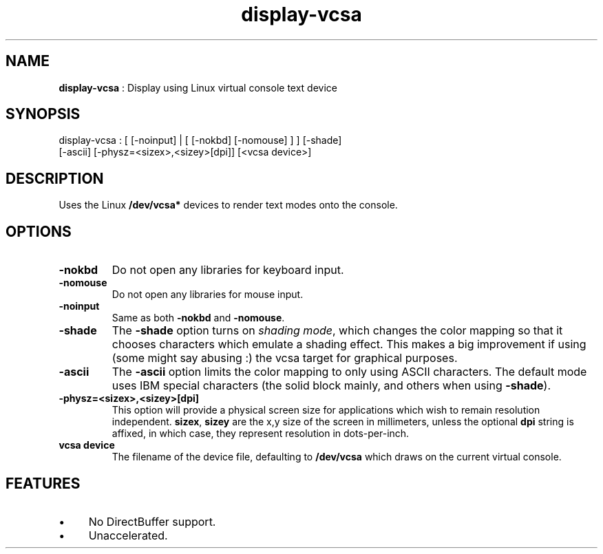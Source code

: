 .TH "display-vcsa" 7 "2003-04-02" "libggi-current" GGI
.SH NAME
\fBdisplay-vcsa\fR : Display using Linux virtual console text device
.SH SYNOPSIS
.nb
.nf
display-vcsa : [ [-noinput] | [ [-nokbd] [-nomouse] ] ] [-shade]
                 [-ascii] [-physz=<sizex>,<sizey>[dpi]] [<vcsa device>]
.fi

.SH DESCRIPTION
Uses the Linux \fB/dev/vcsa*\fR devices to render text modes onto the
console.
.SH OPTIONS
.TP
\fB-nokbd\fR
Do not open any libraries for keyboard input.

.TP
\fB-nomouse\fR
Do not open any libraries for mouse input.

.TP
\fB-noinput\fR
Same as both \fB-nokbd\fR and \fB-nomouse\fR.

.TP
\fB-shade\fR
The \fB-shade\fR option turns on \fIshading mode\fR, which changes the
color mapping so that it chooses characters which emulate a
shading effect.  This makes a big improvement if using (some might
say abusing :) the vcsa target for graphical purposes.

.TP
\fB-ascii\fR
The \fB-ascii\fR option limits the color mapping to only using ASCII
characters.  The default mode uses IBM special characters (the
solid block mainly, and others when using \fB-shade\fR).

.TP
\fB-physz=<sizex>,<sizey>[dpi]\fR
This option will provide a physical screen size for applications
which wish to remain resolution independent.  \fBsizex\fR,
\fBsizey\fR are the x,y size of the screen in millimeters, unless
the optional \fBdpi\fR string is affixed, in which case, they
represent resolution in dots-per-inch.

.TP
\fBvcsa device\fR
The filename of the device file, defaulting to \fB/dev/vcsa\fR which
draws on the current virtual console.

.PP
.SH FEATURES
.IP \(bu 4
No DirectBuffer support.
.IP \(bu 4
Unaccelerated.
.PP
